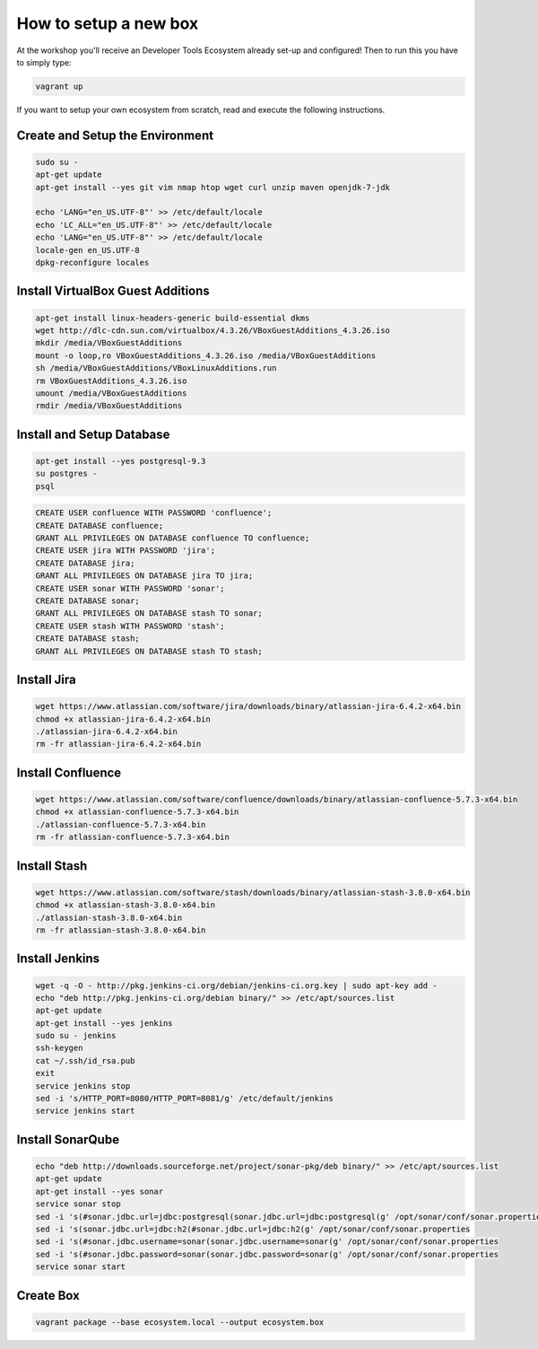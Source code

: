How to setup a new box
======================

At the workshop you'll receive an Developer Tools Ecosystem already set-up and configured!
Then to run this you have to simply type:

.. code-block:: bash

    vagrant up

If you want to setup your own ecosystem from scratch, read and execute the following instructions.


Create and Setup the Environment
--------------------------------

.. code-block:: bash

    sudo su -
    apt-get update
    apt-get install --yes git vim nmap htop wget curl unzip maven openjdk-7-jdk

    echo 'LANG="en_US.UTF-8"' >> /etc/default/locale
    echo 'LC_ALL="en_US.UTF-8"' >> /etc/default/locale
    echo 'LANG="en_US.UTF-8"' >> /etc/default/locale
    locale-gen en_US.UTF-8
    dpkg-reconfigure locales


Install VirtualBox Guest Additions
----------------------------------

.. code-block:: bash

    apt-get install linux-headers-generic build-essential dkms
    wget http://dlc-cdn.sun.com/virtualbox/4.3.26/VBoxGuestAdditions_4.3.26.iso
    mkdir /media/VBoxGuestAdditions
    mount -o loop,ro VBoxGuestAdditions_4.3.26.iso /media/VBoxGuestAdditions
    sh /media/VBoxGuestAdditions/VBoxLinuxAdditions.run
    rm VBoxGuestAdditions_4.3.26.iso
    umount /media/VBoxGuestAdditions
    rmdir /media/VBoxGuestAdditions


Install and Setup Database
--------------------------

.. code-block:: bash

    apt-get install --yes postgresql-9.3
    su postgres -
    psql

.. code-block:: sql

    CREATE USER confluence WITH PASSWORD 'confluence';
    CREATE DATABASE confluence;
    GRANT ALL PRIVILEGES ON DATABASE confluence TO confluence;
    CREATE USER jira WITH PASSWORD 'jira';
    CREATE DATABASE jira;
    GRANT ALL PRIVILEGES ON DATABASE jira TO jira;
    CREATE USER sonar WITH PASSWORD 'sonar';
    CREATE DATABASE sonar;
    GRANT ALL PRIVILEGES ON DATABASE stash TO sonar;
    CREATE USER stash WITH PASSWORD 'stash';
    CREATE DATABASE stash;
    GRANT ALL PRIVILEGES ON DATABASE stash TO stash;


Install Jira
-------------

.. code-block:: bash

    wget https://www.atlassian.com/software/jira/downloads/binary/atlassian-jira-6.4.2-x64.bin
    chmod +x atlassian-jira-6.4.2-x64.bin
    ./atlassian-jira-6.4.2-x64.bin
    rm -fr atlassian-jira-6.4.2-x64.bin


Install Confluence
------------------

.. code-block:: bash

    wget https://www.atlassian.com/software/confluence/downloads/binary/atlassian-confluence-5.7.3-x64.bin
    chmod +x atlassian-confluence-5.7.3-x64.bin
    ./atlassian-confluence-5.7.3-x64.bin
    rm -fr atlassian-confluence-5.7.3-x64.bin


Install Stash
-------------

.. code-block:: bash

    wget https://www.atlassian.com/software/stash/downloads/binary/atlassian-stash-3.8.0-x64.bin
    chmod +x atlassian-stash-3.8.0-x64.bin
    ./atlassian-stash-3.8.0-x64.bin
    rm -fr atlassian-stash-3.8.0-x64.bin


Install Jenkins
---------------

.. code-block:: bash

    wget -q -O - http://pkg.jenkins-ci.org/debian/jenkins-ci.org.key | sudo apt-key add -
    echo "deb http://pkg.jenkins-ci.org/debian binary/" >> /etc/apt/sources.list
    apt-get update
    apt-get install --yes jenkins
    sudo su - jenkins
    ssh-keygen
    cat ~/.ssh/id_rsa.pub
    exit
    service jenkins stop
    sed -i 's/HTTP_PORT=8080/HTTP_PORT=8081/g' /etc/default/jenkins
    service jenkins start


Install SonarQube
-----------------

.. code-block:: bash

    echo "deb http://downloads.sourceforge.net/project/sonar-pkg/deb binary/" >> /etc/apt/sources.list
    apt-get update
    apt-get install --yes sonar
    service sonar stop
    sed -i 's(#sonar.jdbc.url=jdbc:postgresql(sonar.jdbc.url=jdbc:postgresql(g' /opt/sonar/conf/sonar.properties
    sed -i 's(sonar.jdbc.url=jdbc:h2(#sonar.jdbc.url=jdbc:h2(g' /opt/sonar/conf/sonar.properties
    sed -i 's(#sonar.jdbc.username=sonar(sonar.jdbc.username=sonar(g' /opt/sonar/conf/sonar.properties
    sed -i 's(#sonar.jdbc.password=sonar(sonar.jdbc.password=sonar(g' /opt/sonar/conf/sonar.properties
    service sonar start


Create Box
----------

.. code-block:: bash

    vagrant package --base ecosystem.local --output ecosystem.box

